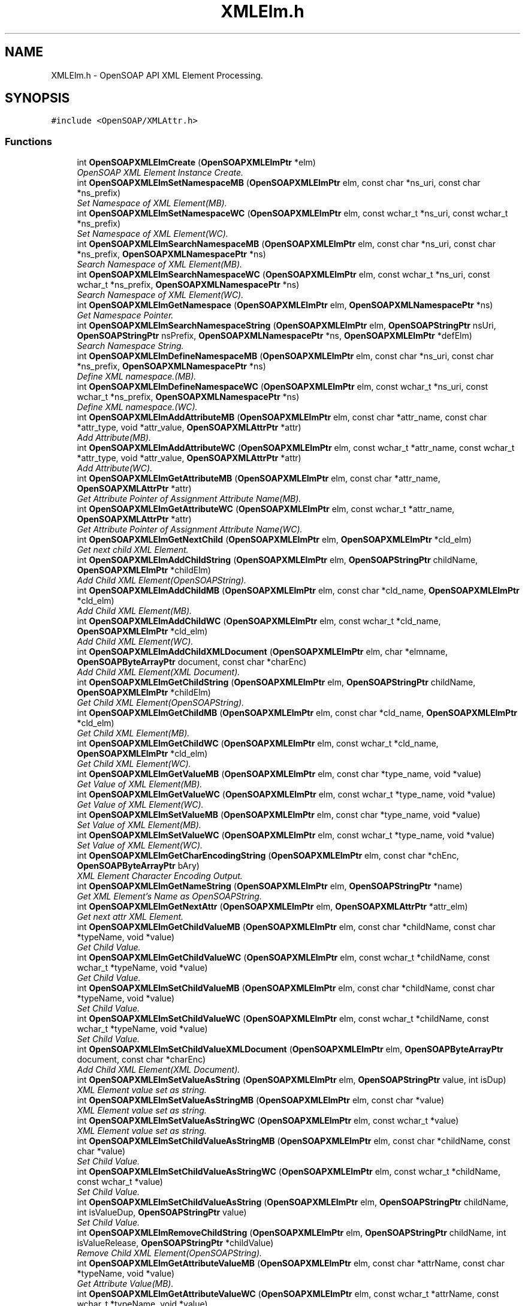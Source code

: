 .TH "XMLElm.h" 3 "18 Oct 2004" "Version 1.0" "OpenSOAP" \" -*- nroff -*-
.ad l
.nh
.SH NAME
XMLElm.h \- OpenSOAP API XML Element Processing.  

.SH SYNOPSIS
.br
.PP
\fC#include <OpenSOAP/XMLAttr.h>\fP
.br

.SS "Functions"

.in +1c
.ti -1c
.RI "int \fBOpenSOAPXMLElmCreate\fP (\fBOpenSOAPXMLElmPtr\fP *elm)"
.br
.RI "\fIOpenSOAP XML Element Instance Create. \fP"
.ti -1c
.RI "int \fBOpenSOAPXMLElmSetNamespaceMB\fP (\fBOpenSOAPXMLElmPtr\fP elm, const char *ns_uri, const char *ns_prefix)"
.br
.RI "\fISet Namespace of XML Element(MB). \fP"
.ti -1c
.RI "int \fBOpenSOAPXMLElmSetNamespaceWC\fP (\fBOpenSOAPXMLElmPtr\fP elm, const wchar_t *ns_uri, const wchar_t *ns_prefix)"
.br
.RI "\fISet Namespace of XML Element(WC). \fP"
.ti -1c
.RI "int \fBOpenSOAPXMLElmSearchNamespaceMB\fP (\fBOpenSOAPXMLElmPtr\fP elm, const char *ns_uri, const char *ns_prefix, \fBOpenSOAPXMLNamespacePtr\fP *ns)"
.br
.RI "\fISearch Namespace of XML Element(MB). \fP"
.ti -1c
.RI "int \fBOpenSOAPXMLElmSearchNamespaceWC\fP (\fBOpenSOAPXMLElmPtr\fP elm, const wchar_t *ns_uri, const wchar_t *ns_prefix, \fBOpenSOAPXMLNamespacePtr\fP *ns)"
.br
.RI "\fISearch Namespace of XML Element(WC). \fP"
.ti -1c
.RI "int \fBOpenSOAPXMLElmGetNamespace\fP (\fBOpenSOAPXMLElmPtr\fP elm, \fBOpenSOAPXMLNamespacePtr\fP *ns)"
.br
.RI "\fIGet Namespace Pointer. \fP"
.ti -1c
.RI "int \fBOpenSOAPXMLElmSearchNamespaceString\fP (\fBOpenSOAPXMLElmPtr\fP elm, \fBOpenSOAPStringPtr\fP nsUri, \fBOpenSOAPStringPtr\fP nsPrefix, \fBOpenSOAPXMLNamespacePtr\fP *ns, \fBOpenSOAPXMLElmPtr\fP *defElm)"
.br
.RI "\fISearch Namespace String. \fP"
.ti -1c
.RI "int \fBOpenSOAPXMLElmDefineNamespaceMB\fP (\fBOpenSOAPXMLElmPtr\fP elm, const char *ns_uri, const char *ns_prefix, \fBOpenSOAPXMLNamespacePtr\fP *ns)"
.br
.RI "\fIDefine XML namespace.(MB). \fP"
.ti -1c
.RI "int \fBOpenSOAPXMLElmDefineNamespaceWC\fP (\fBOpenSOAPXMLElmPtr\fP elm, const wchar_t *ns_uri, const wchar_t *ns_prefix, \fBOpenSOAPXMLNamespacePtr\fP *ns)"
.br
.RI "\fIDefine XML namespace.(WC). \fP"
.ti -1c
.RI "int \fBOpenSOAPXMLElmAddAttributeMB\fP (\fBOpenSOAPXMLElmPtr\fP elm, const char *attr_name, const char *attr_type, void *attr_value, \fBOpenSOAPXMLAttrPtr\fP *attr)"
.br
.RI "\fIAdd Attribute(MB). \fP"
.ti -1c
.RI "int \fBOpenSOAPXMLElmAddAttributeWC\fP (\fBOpenSOAPXMLElmPtr\fP elm, const wchar_t *attr_name, const wchar_t *attr_type, void *attr_value, \fBOpenSOAPXMLAttrPtr\fP *attr)"
.br
.RI "\fIAdd Attribute(WC). \fP"
.ti -1c
.RI "int \fBOpenSOAPXMLElmGetAttributeMB\fP (\fBOpenSOAPXMLElmPtr\fP elm, const char *attr_name, \fBOpenSOAPXMLAttrPtr\fP *attr)"
.br
.RI "\fIGet Attribute Pointer of Assignment Attribute Name(MB). \fP"
.ti -1c
.RI "int \fBOpenSOAPXMLElmGetAttributeWC\fP (\fBOpenSOAPXMLElmPtr\fP elm, const wchar_t *attr_name, \fBOpenSOAPXMLAttrPtr\fP *attr)"
.br
.RI "\fIGet Attribute Pointer of Assignment Attribute Name(WC). \fP"
.ti -1c
.RI "int \fBOpenSOAPXMLElmGetNextChild\fP (\fBOpenSOAPXMLElmPtr\fP elm, \fBOpenSOAPXMLElmPtr\fP *cld_elm)"
.br
.RI "\fIGet next child XML Element. \fP"
.ti -1c
.RI "int \fBOpenSOAPXMLElmAddChildString\fP (\fBOpenSOAPXMLElmPtr\fP elm, \fBOpenSOAPStringPtr\fP childName, \fBOpenSOAPXMLElmPtr\fP *childElm)"
.br
.RI "\fIAdd Child XML Element(OpenSOAPString). \fP"
.ti -1c
.RI "int \fBOpenSOAPXMLElmAddChildMB\fP (\fBOpenSOAPXMLElmPtr\fP elm, const char *cld_name, \fBOpenSOAPXMLElmPtr\fP *cld_elm)"
.br
.RI "\fIAdd Child XML Element(MB). \fP"
.ti -1c
.RI "int \fBOpenSOAPXMLElmAddChildWC\fP (\fBOpenSOAPXMLElmPtr\fP elm, const wchar_t *cld_name, \fBOpenSOAPXMLElmPtr\fP *cld_elm)"
.br
.RI "\fIAdd Child XML Element(WC). \fP"
.ti -1c
.RI "int \fBOpenSOAPXMLElmAddChildXMLDocument\fP (\fBOpenSOAPXMLElmPtr\fP elm, char *elmname, \fBOpenSOAPByteArrayPtr\fP document, const char *charEnc)"
.br
.RI "\fIAdd Child XML Element(XML Document). \fP"
.ti -1c
.RI "int \fBOpenSOAPXMLElmGetChildString\fP (\fBOpenSOAPXMLElmPtr\fP elm, \fBOpenSOAPStringPtr\fP childName, \fBOpenSOAPXMLElmPtr\fP *childElm)"
.br
.RI "\fIGet Child XML Element(OpenSOAPString). \fP"
.ti -1c
.RI "int \fBOpenSOAPXMLElmGetChildMB\fP (\fBOpenSOAPXMLElmPtr\fP elm, const char *cld_name, \fBOpenSOAPXMLElmPtr\fP *cld_elm)"
.br
.RI "\fIGet Child XML Element(MB). \fP"
.ti -1c
.RI "int \fBOpenSOAPXMLElmGetChildWC\fP (\fBOpenSOAPXMLElmPtr\fP elm, const wchar_t *cld_name, \fBOpenSOAPXMLElmPtr\fP *cld_elm)"
.br
.RI "\fIGet Child XML Element(WC). \fP"
.ti -1c
.RI "int \fBOpenSOAPXMLElmGetValueMB\fP (\fBOpenSOAPXMLElmPtr\fP elm, const char *type_name, void *value)"
.br
.RI "\fIGet Value of XML Element(MB). \fP"
.ti -1c
.RI "int \fBOpenSOAPXMLElmGetValueWC\fP (\fBOpenSOAPXMLElmPtr\fP elm, const wchar_t *type_name, void *value)"
.br
.RI "\fIGet Value of XML Element(WC). \fP"
.ti -1c
.RI "int \fBOpenSOAPXMLElmSetValueMB\fP (\fBOpenSOAPXMLElmPtr\fP elm, const char *type_name, void *value)"
.br
.RI "\fISet Value of XML Element(MB). \fP"
.ti -1c
.RI "int \fBOpenSOAPXMLElmSetValueWC\fP (\fBOpenSOAPXMLElmPtr\fP elm, const wchar_t *type_name, void *value)"
.br
.RI "\fISet Value of XML Element(WC). \fP"
.ti -1c
.RI "int \fBOpenSOAPXMLElmGetCharEncodingString\fP (\fBOpenSOAPXMLElmPtr\fP elm, const char *chEnc, \fBOpenSOAPByteArrayPtr\fP bAry)"
.br
.RI "\fIXML Element Character Encoding Output. \fP"
.ti -1c
.RI "int \fBOpenSOAPXMLElmGetNameString\fP (\fBOpenSOAPXMLElmPtr\fP elm, \fBOpenSOAPStringPtr\fP *name)"
.br
.RI "\fIGet XML Element's Name as OpenSOAPString. \fP"
.ti -1c
.RI "int \fBOpenSOAPXMLElmGetNextAttr\fP (\fBOpenSOAPXMLElmPtr\fP elm, \fBOpenSOAPXMLAttrPtr\fP *attr_elm)"
.br
.RI "\fIGet next attr XML Element. \fP"
.ti -1c
.RI "int \fBOpenSOAPXMLElmGetChildValueMB\fP (\fBOpenSOAPXMLElmPtr\fP elm, const char *childName, const char *typeName, void *value)"
.br
.RI "\fIGet Child Value. \fP"
.ti -1c
.RI "int \fBOpenSOAPXMLElmGetChildValueWC\fP (\fBOpenSOAPXMLElmPtr\fP elm, const wchar_t *childName, const wchar_t *typeName, void *value)"
.br
.RI "\fIGet Child Value. \fP"
.ti -1c
.RI "int \fBOpenSOAPXMLElmSetChildValueMB\fP (\fBOpenSOAPXMLElmPtr\fP elm, const char *childName, const char *typeName, void *value)"
.br
.RI "\fISet Child Value. \fP"
.ti -1c
.RI "int \fBOpenSOAPXMLElmSetChildValueWC\fP (\fBOpenSOAPXMLElmPtr\fP elm, const wchar_t *childName, const wchar_t *typeName, void *value)"
.br
.RI "\fISet Child Value. \fP"
.ti -1c
.RI "int \fBOpenSOAPXMLElmSetChildValueXMLDocument\fP (\fBOpenSOAPXMLElmPtr\fP elm, \fBOpenSOAPByteArrayPtr\fP document, const char *charEnc)"
.br
.RI "\fIAdd Child XML Element(XML Document). \fP"
.ti -1c
.RI "int \fBOpenSOAPXMLElmSetValueAsString\fP (\fBOpenSOAPXMLElmPtr\fP elm, \fBOpenSOAPStringPtr\fP value, int isDup)"
.br
.RI "\fIXML Element value set as string. \fP"
.ti -1c
.RI "int \fBOpenSOAPXMLElmSetValueAsStringMB\fP (\fBOpenSOAPXMLElmPtr\fP elm, const char *value)"
.br
.RI "\fIXML Element value set as string. \fP"
.ti -1c
.RI "int \fBOpenSOAPXMLElmSetValueAsStringWC\fP (\fBOpenSOAPXMLElmPtr\fP elm, const wchar_t *value)"
.br
.RI "\fIXML Element value set as string. \fP"
.ti -1c
.RI "int \fBOpenSOAPXMLElmSetChildValueAsStringMB\fP (\fBOpenSOAPXMLElmPtr\fP elm, const char *childName, const char *value)"
.br
.RI "\fISet Child Value. \fP"
.ti -1c
.RI "int \fBOpenSOAPXMLElmSetChildValueAsStringWC\fP (\fBOpenSOAPXMLElmPtr\fP elm, const wchar_t *childName, const wchar_t *value)"
.br
.RI "\fISet Child Value. \fP"
.ti -1c
.RI "int \fBOpenSOAPXMLElmSetChildValueAsString\fP (\fBOpenSOAPXMLElmPtr\fP elm, \fBOpenSOAPStringPtr\fP childName, int isValueDup, \fBOpenSOAPStringPtr\fP value)"
.br
.RI "\fISet Child Value. \fP"
.ti -1c
.RI "int \fBOpenSOAPXMLElmRemoveChildString\fP (\fBOpenSOAPXMLElmPtr\fP elm, \fBOpenSOAPStringPtr\fP childName, int isValueRelease, \fBOpenSOAPStringPtr\fP *childValue)"
.br
.RI "\fIRemove Child XML Element(OpenSOAPString). \fP"
.ti -1c
.RI "int \fBOpenSOAPXMLElmGetAttributeValueMB\fP (\fBOpenSOAPXMLElmPtr\fP elm, const char *attrName, const char *typeName, void *value)"
.br
.RI "\fIGet Attribute Value(MB). \fP"
.ti -1c
.RI "int \fBOpenSOAPXMLElmGetAttributeValueWC\fP (\fBOpenSOAPXMLElmPtr\fP elm, const wchar_t *attrName, const wchar_t *typeName, void *value)"
.br
.RI "\fIGet Attribute Value(WC). \fP"
.ti -1c
.RI "int \fBOpenSOAPXMLElmSetAttributeValueMB\fP (\fBOpenSOAPXMLElmPtr\fP elm, const char *attrName, const char *typeName, void *value)"
.br
.RI "\fISet Attribute Value(MB). \fP"
.ti -1c
.RI "int \fBOpenSOAPXMLElmSetAttributeValueWC\fP (\fBOpenSOAPXMLElmPtr\fP elm, const wchar_t *attrName, const wchar_t *typeName, void *value)"
.br
.RI "\fISet Attribute Value(WC). \fP"
.in -1c
.SH "Detailed Description"
.PP 
OpenSOAP API XML Element Processing. 

\fBAuthor:\fP
.RS 4
OpenSOAP Development Team
.RE
.PP

.SH "Function Documentation"
.PP 
.SS "int OpenSOAPXMLElmAddAttributeMB (\fBOpenSOAPXMLElmPtr\fP elm, const char * attr_name, const char * attr_type, void * attr_value, \fBOpenSOAPXMLAttrPtr\fP * attr)"
.PP
Add Attribute(MB). \fBParameters:\fP
.RS 4
\fIelm\fP OpenSOAPXMLElmPtr [in, out] ((|elm|)) SOAP Element 
.br
\fIattr_name\fP const char * [in] ((|attr_name|)) Attribute Name 
.br
\fIattr_type\fP const char * [in] ((|attr_type|)) Attribute Type 
.br
\fIattr_value\fP void * [in] ((|attr_value|)) Attribute Value 
.br
\fIattr\fP OpenSOAPXMLAttrPtr * [out] ((|attr|)) OpenSOAP XML Attribute 
.RE
.PP
\fBReturns:\fP
.RS 4
Error Code 
.RE
.PP

.SS "int OpenSOAPXMLElmAddAttributeWC (\fBOpenSOAPXMLElmPtr\fP elm, const wchar_t * attr_name, const wchar_t * attr_type, void * attr_value, \fBOpenSOAPXMLAttrPtr\fP * attr)"
.PP
Add Attribute(WC). \fBParameters:\fP
.RS 4
\fIelm\fP OpenSOAPXMLElmPtr [in, out] ((|elm|)) SOAP Element 
.br
\fIattr_name\fP const wchar_t * [in] ((|attr_name|)) Attribute Name 
.br
\fIattr_type\fP const wchar_t * [in] ((|attr_type|)) Attribute Type 
.br
\fIattr_value\fP void * [in] ((|attr_value|)) Attribute Value 
.br
\fIattr\fP OpenSOAPXMLAttrPtr * [out] ((|attr|)) OpenSOAP XML Attribute 
.RE
.PP
\fBReturns:\fP
.RS 4
Error Code 
.RE
.PP

.SS "int OpenSOAPXMLElmAddChildMB (\fBOpenSOAPXMLElmPtr\fP elm, const char * cld_name, \fBOpenSOAPXMLElmPtr\fP * cld_elm)"
.PP
Add Child XML Element(MB). \fBParameters:\fP
.RS 4
\fIelm\fP OpenSOAPXMLElmPtr [in] ((|elm|)) OpenSOAP XML Element 
.br
\fIcld_name\fP cosnt char * [in] ((|cld_name|)) Add Child Element Name 
.br
\fIcld_elm\fP OpenSOAPXMLElmPtr * [out] ((|cld_elm|)) Add Child Element Pointer 
.RE
.PP
\fBReturns:\fP
.RS 4
Error Code 
.RE
.PP

.SS "int OpenSOAPXMLElmAddChildString (\fBOpenSOAPXMLElmPtr\fP elm, \fBOpenSOAPStringPtr\fP childName, \fBOpenSOAPXMLElmPtr\fP * childElm)"
.PP
Add Child XML Element(OpenSOAPString). \fBParameters:\fP
.RS 4
\fIelm\fP OpenSOAPXMLElmPtr [in] ((|elm|)) OpenSOAP XML Element 
.br
\fIchildName\fP OpenSOAPStringPtr [in] ((|cld_name|)) Add Child Element Name 
.br
\fIchildElm\fP OpenSOAPXMLElmPtr * [out] ((|cld_elm|)) Add Child Element Pointer 
.RE
.PP
\fBReturns:\fP
.RS 4
Error Code 
.RE
.PP

.SS "int OpenSOAPXMLElmAddChildWC (\fBOpenSOAPXMLElmPtr\fP elm, const wchar_t * cld_name, \fBOpenSOAPXMLElmPtr\fP * cld_elm)"
.PP
Add Child XML Element(WC). \fBParameters:\fP
.RS 4
\fIelm\fP OpenSOAPXMLElmPtr [in] ((|elm|)) OpenSOAP XML Element 
.br
\fIcld_name\fP cosnt wchar_t * [in] ((|cld_name|)) Add Child Element Name 
.br
\fIcld_elm\fP OpenSOAPXMLElmPtr * [out] ((|cld_elm|)) Add Child Element Pointer 
.RE
.PP
\fBReturns:\fP
.RS 4
Error Code 
.RE
.PP

.SS "int OpenSOAPXMLElmAddChildXMLDocument (\fBOpenSOAPXMLElmPtr\fP elm, char * elmname, \fBOpenSOAPByteArrayPtr\fP document, const char * charEnc)"
.PP
Add Child XML Element(XML Document). \fBParameters:\fP
.RS 4
\fIelm\fP OpenSOAPXMLElmPtr [in] ((|elm|)) OpenSOAP XML Element 
.br
\fIelmname\fP char * [in] ((elmname|)) OpenSOAP XML Element Name 
.br
\fIdocument\fP OpenSOAPByteArrayPtr [in] ((document|)) OpenSOAPByteArrayPtr 
.br
\fIcharEnc\fP const char * [in] ((|charEnc|)) Characeter Encoding 
.RE
.PP
\fBReturns:\fP
.RS 4
Error Code 
.RE
.PP

.SS "int OpenSOAPXMLElmCreate (\fBOpenSOAPXMLElmPtr\fP * elm)"
.PP
OpenSOAP XML Element Instance Create. \fBParameters:\fP
.RS 4
\fIelm\fP OpenSOAPXMLElmPtr * [out] ((|elm|)) XML Element pointer 
.RE
.PP
\fBReturns:\fP
.RS 4
Error Code 
.RE
.PP

.SS "int OpenSOAPXMLElmDefineNamespaceMB (\fBOpenSOAPXMLElmPtr\fP elm, const char * ns_uri, const char * ns_prefix, \fBOpenSOAPXMLNamespacePtr\fP * ns)"
.PP
Define XML namespace.(MB). \fBParameters:\fP
.RS 4
\fIelm\fP OpenSOAPXMLElmPtr [in, out] ((|elm|)) XML Element 
.br
\fIns_uri\fP const char * [in] ((|ns_uri|)) Namespace URI 
.br
\fIns_prefix\fP const char * [in] ((|ns_prefix|)) Namespace Prefix 
.br
\fIns\fP OpenSOAPXMLNamespacePtr * [out] ((|ns|)) OpenSOAP XML Namespace 
.RE
.PP
\fBReturns:\fP
.RS 4
Error Code 
.RE
.PP

.SS "int OpenSOAPXMLElmDefineNamespaceWC (\fBOpenSOAPXMLElmPtr\fP elm, const wchar_t * ns_uri, const wchar_t * ns_prefix, \fBOpenSOAPXMLNamespacePtr\fP * ns)"
.PP
Define XML namespace.(WC). \fBParameters:\fP
.RS 4
\fIelm\fP OpenSOAPXMLElmPtr [in, out] ((|elm|)) XML Element 
.br
\fIns_uri\fP const wchar_t * [in] ((|ns_uri|)) Namespace URI 
.br
\fIns_prefix\fP const wchar_t * [in] ((|ns_prefix|)) Namespace Prefix 
.br
\fIns\fP OpenSOAPXMLNamespacePtr * [out] ((|ns|)) OpenSOAP XML Namespace 
.RE
.PP
\fBReturns:\fP
.RS 4
Error Code 
.RE
.PP

.SS "int OpenSOAPXMLElmGetAttributeMB (\fBOpenSOAPXMLElmPtr\fP elm, const char * attr_name, \fBOpenSOAPXMLAttrPtr\fP * attr)"
.PP
Get Attribute Pointer of Assignment Attribute Name(MB). \fBParameters:\fP
.RS 4
\fIelm\fP OpenSOAPXMLElmPtr [in, out] ((|elm|)) XML Element 
.br
\fIattr_name\fP const char * [in] ((|attr_name|)) Attribute Name 
.br
\fIattr\fP OpenSOAPXMLAttrPtr * [out] ((|attr|)) OpenSOAP XML Attribute 
.RE
.PP
\fBReturns:\fP
.RS 4
Error Code 
.RE
.PP

.SS "int OpenSOAPXMLElmGetAttributeValueMB (\fBOpenSOAPXMLElmPtr\fP elm, const char * attrName, const char * typeName, void * value)"
.PP
Get Attribute Value(MB). \fBParameters:\fP
.RS 4
\fIelm\fP OpenSOAPXMLElmPtr [in] ((|elm|)) OpenSOAP XML Element 
.br
\fIattrName\fP const char * [in] ((|attrName|)) Attribute Name 
.br
\fItypeName\fP const char * [in] ((|typeName|)) Type Name 
.br
\fIvalue\fP void * [out] ((|value|)) Value 
.RE
.PP
\fBReturns:\fP
.RS 4
Error Code 
.RE
.PP

.SS "int OpenSOAPXMLElmGetAttributeValueWC (\fBOpenSOAPXMLElmPtr\fP elm, const wchar_t * attrName, const wchar_t * typeName, void * value)"
.PP
Get Attribute Value(WC). \fBParameters:\fP
.RS 4
\fIelm\fP OpenSOAPXMLElmPtr [in] ((|elm|)) OpenSOAP XML Element 
.br
\fIattrName\fP const wchar_t * [in] ((|attrName|)) Attribute Name 
.br
\fItypeName\fP const wchar_t * [in] ((|typeName|)) Type Name 
.br
\fIvalue\fP void * [out] ((|value|)) Value 
.RE
.PP
\fBReturns:\fP
.RS 4
Error Code 
.RE
.PP

.SS "int OpenSOAPXMLElmGetAttributeWC (\fBOpenSOAPXMLElmPtr\fP elm, const wchar_t * attr_name, \fBOpenSOAPXMLAttrPtr\fP * attr)"
.PP
Get Attribute Pointer of Assignment Attribute Name(WC). \fBParameters:\fP
.RS 4
\fIelm\fP OpenSOAPXMLElmPtr [in, out] ((|elm|)) XML Element 
.br
\fIattr_name\fP const wchar_t * [in] ((|attr_name|)) Attribute Name 
.br
\fIattr\fP OpenSOAPXMLAttrPtr * [out] ((|attr|)) OpenSOAP XML Attribute 
.RE
.PP
\fBReturns:\fP
.RS 4
Error Code 
.RE
.PP

.SS "int OpenSOAPXMLElmGetCharEncodingString (\fBOpenSOAPXMLElmPtr\fP elm, const char * chEnc, \fBOpenSOAPByteArrayPtr\fP bAry)"
.PP
XML Element Character Encoding Output. \fBParameters:\fP
.RS 4
\fIelm\fP OpenSOAPXMLElmPtr [in] ((|elm|)) OpenSOAP XML Element 
.br
\fIchEnc\fP const char * [in] ((|chEnc|)) character encoding (i.e. 'EUC-JP', 'Shift_JIS', 'UTF-8'). 
.br
\fIbAry\fP OpenSOAPByteArrayPtr [out] ((|bAry|)) Result Buffer 
.RE
.PP
\fBReturns:\fP
.RS 4
Error Code 
.RE
.PP

.SS "int OpenSOAPXMLElmGetChildMB (\fBOpenSOAPXMLElmPtr\fP elm, const char * cld_name, \fBOpenSOAPXMLElmPtr\fP * cld_elm)"
.PP
Get Child XML Element(MB). \fBParameters:\fP
.RS 4
\fIelm\fP OpenSOAPXMLElmPtr [in] ((|elm|)) OpenSOAP XML Element 
.br
\fIcld_name\fP cosnt char * [in] ((|cld_name|)) Assignment Element Name 
.br
\fIcld_elm\fP OpenSOAPXMLElmPtr * [out] ((|cld_elm|)) XML Element Pointer 
.RE
.PP
\fBReturns:\fP
.RS 4
Error Code 
.RE
.PP

.SS "int OpenSOAPXMLElmGetChildString (\fBOpenSOAPXMLElmPtr\fP elm, \fBOpenSOAPStringPtr\fP childName, \fBOpenSOAPXMLElmPtr\fP * childElm)"
.PP
Get Child XML Element(OpenSOAPString). \fBParameters:\fP
.RS 4
\fIelm\fP OpenSOAPXMLElmPtr [in] ((|elm|)) OpenSOAP XML Element 
.br
\fIchildName\fP OpenSOAPStringPtr [in] ((|chldName|)) Assignment Element Name 
.br
\fIchildElm\fP OpenSOAPXMLElmPtr * [out] ((|chldElm|)) XML Element Pointer 
.RE
.PP
\fBReturns:\fP
.RS 4
Error Code 
.RE
.PP

.SS "int OpenSOAPXMLElmGetChildValueMB (\fBOpenSOAPXMLElmPtr\fP elm, const char * childName, const char * typeName, void * value)"
.PP
Get Child Value. \fBParameters:\fP
.RS 4
\fIelm\fP OpenSOAPXMLElmPtr [in] ((|elm|)) OpenSOAP XML Element 
.br
\fIchildName\fP const char * [in] ((|childName|)) child element name 
.br
\fItypeName\fP const char * [in] ((|typeName|)) value's type name 
.br
\fIvalue\fP void * [out] ((|value|)) value buffer 
.RE
.PP
\fBReturns:\fP
.RS 4
Error Code 
.RE
.PP

.SS "int OpenSOAPXMLElmGetChildValueWC (\fBOpenSOAPXMLElmPtr\fP elm, const wchar_t * childName, const wchar_t * typeName, void * value)"
.PP
Get Child Value. \fBParameters:\fP
.RS 4
\fIelm\fP OpenSOAPXMLElmPtr [in] ((|elm|)) OpenSOAP XML Element 
.br
\fIchildName\fP const wchar_t * [in] ((|childName|)) child element name 
.br
\fItypeName\fP const wchar_t * [in] ((|typeName|)) value's type name 
.br
\fIvalue\fP void * [out] ((|value|)) value buffer 
.RE
.PP
\fBReturns:\fP
.RS 4
Error Code 
.RE
.PP

.SS "int OpenSOAPXMLElmGetChildWC (\fBOpenSOAPXMLElmPtr\fP elm, const wchar_t * cld_name, \fBOpenSOAPXMLElmPtr\fP * cld_elm)"
.PP
Get Child XML Element(WC). \fBParameters:\fP
.RS 4
\fIelm\fP OpenSOAPXMLElmPtr [in] ((|elm|)) OpenSOAP XML Element 
.br
\fIcld_name\fP cosnt wchar_t * [in] ((|cld_name|)) Assignment Element Name 
.br
\fIcld_elm\fP OpenSOAPXMLElmPtr * [out] ((|cld_elm|)) XML Element Pointer 
.RE
.PP
\fBReturns:\fP
.RS 4
Error Code 
.RE
.PP

.SS "int OpenSOAPXMLElmGetNamespace (\fBOpenSOAPXMLElmPtr\fP elm, \fBOpenSOAPXMLNamespacePtr\fP * ns)"
.PP
Get Namespace Pointer. \fBParameters:\fP
.RS 4
\fIelm\fP OpenSOAPXMLElmPtr [in, out] ((|elm|)) XML Element 
.br
\fIns\fP OpenSOAPXMLNamespacePtr * [out] ((|ns|)) Namespace 
.RE
.PP
\fBReturns:\fP
.RS 4
Error Code 
.RE
.PP

.SS "int OpenSOAPXMLElmGetNameString (\fBOpenSOAPXMLElmPtr\fP elm, \fBOpenSOAPStringPtr\fP * name)"
.PP
Get XML Element's Name as OpenSOAPString. \fBParameters:\fP
.RS 4
\fIelm\fP OpenSOAPXMLElmPtr [in] ((|elm|)) XML Element Pointer 
.br
\fIname\fP OpenSOAPStringPtr * [out] ((|name|)) Result Name of Node 
.RE
.PP
\fBReturns:\fP
.RS 4
Error Code 
.RE
.PP

.SS "int OpenSOAPXMLElmGetNextAttr (\fBOpenSOAPXMLElmPtr\fP elm, \fBOpenSOAPXMLAttrPtr\fP * attr_elm)"
.PP
Get next attr XML Element. \fBParameters:\fP
.RS 4
\fIelm\fP OpenSOAPXMLElmPtr [in] ((|elm|)) OpenSOAP XML Element 
.br
\fIattr_elm\fP OpenSOAPXMLAttrPtr * [in, out] ((|attr_elm|)) Next Attr Element Pointer. If 'attr_elm' is NULL, then return to first XML Element pointer. 
.RE
.PP
\fBReturns:\fP
.RS 4
Error Code 
.RE
.PP

.SS "int OpenSOAPXMLElmGetNextChild (\fBOpenSOAPXMLElmPtr\fP elm, \fBOpenSOAPXMLElmPtr\fP * cld_elm)"
.PP
Get next child XML Element. \fBParameters:\fP
.RS 4
\fIelm\fP OpenSOAPXMLElmPtr [in] ((|elm|)) OpenSOAP XML Element 
.br
\fIcld_elm\fP OOpenSOAPXMLElmPtr * [in, out] ((|cld_elm|)) XML Element Pointer. Return the next XML Element. If 'cld_elm' is NULL, return to first XML Element. 
.RE
.PP
\fBReturns:\fP
.RS 4
Error Code 
.RE
.PP

.SS "int OpenSOAPXMLElmGetValueMB (\fBOpenSOAPXMLElmPtr\fP elm, const char * type_name, void * value)"
.PP
Get Value of XML Element(MB). \fBParameters:\fP
.RS 4
\fIelm\fP OpenSOAPXMLElmPtr [in] ((|elm|)) OpenSOAP XML Element 
.br
\fItype_name\fP const char * [in] ((|type_name|)) Type Name 
.br
\fIvalue\fP void * [out] ((|value|)) Setting Buffer Pointer 
.RE
.PP
\fBReturns:\fP
.RS 4
Error Code 
.RE
.PP

.SS "int OpenSOAPXMLElmGetValueWC (\fBOpenSOAPXMLElmPtr\fP elm, const wchar_t * type_name, void * value)"
.PP
Get Value of XML Element(WC). \fBParameters:\fP
.RS 4
\fIelm\fP OpenSOAPXMLElmPtr [in] ((|elm|)) OpenSOAP XML Element 
.br
\fItype_name\fP const wchar_t * [in] ((|type_name|)) Type Name 
.br
\fIvalue\fP void * [out] ((|value|)) Setting Buffer Pointer 
.RE
.PP
\fBReturns:\fP
.RS 4
Error Code 
.RE
.PP

.SS "int OpenSOAPXMLElmRemoveChildString (\fBOpenSOAPXMLElmPtr\fP elm, \fBOpenSOAPStringPtr\fP childName, int isValueRelease, \fBOpenSOAPStringPtr\fP * childValue)"
.PP
Remove Child XML Element(OpenSOAPString). \fBParameters:\fP
.RS 4
\fIelm\fP OpenSOAPXMLElmPtr [in] ((|elm|)) OpenSOAP XML Element 
.br
\fIchildName\fP OpenSOAPStringPtr [in] ((|childName|)) Child Element Name 
.br
\fIisValueRelease\fP int [in] ((|isValueRelease|)) Value Released or not 
.br
\fIchildValue\fP OpenSOAPStringPtr * [out] ((|childValue|)) Value 
.RE
.PP
\fBReturns:\fP
.RS 4
Error Code 
.RE
.PP

.SS "int OpenSOAPXMLElmSearchNamespaceMB (\fBOpenSOAPXMLElmPtr\fP elm, const char * ns_uri, const char * ns_prefix, \fBOpenSOAPXMLNamespacePtr\fP * ns)"
.PP
Search Namespace of XML Element(MB). \fBParameters:\fP
.RS 4
\fIelm\fP OpenSOAPXMLElmPtr [in] ((|elm|)) XML Element 
.br
\fIns_uri\fP const char * [in] ((|ns_uri|)) Namespace URI 
.br
\fIns_prefix\fP const char * [in] ((|ns_prefix|)) Namespace Prefix 
.br
\fIns\fP OpenSOAPXMLNamespacePtr * [out] ((|ns|)) Namespace 
.RE
.PP
\fBReturns:\fP
.RS 4
Error Code 
.RE
.PP

.SS "int OpenSOAPXMLElmSearchNamespaceString (\fBOpenSOAPXMLElmPtr\fP elm, \fBOpenSOAPStringPtr\fP nsUri, \fBOpenSOAPStringPtr\fP nsPrefix, \fBOpenSOAPXMLNamespacePtr\fP * ns, \fBOpenSOAPXMLElmPtr\fP * defElm)"
.PP
Search Namespace String. \fBParameters:\fP
.RS 4
\fIelm\fP OpenSOAPXMLElmPtr [in] ((|elm|)) XML Element 
.br
\fInsUri\fP OpenSOAPStringPtr [in] ((|nsUri|)) Namespace URI 
.br
\fInsPrefix\fP OpenSOAPStringPtr [in] ((|nsPrefix|)) Namespace Prefix 
.br
\fIns\fP OpenSOAPXMLNamespacePtr * [out] ((|ns|)) Namespace 
.br
\fIdefElm\fP OpenSOAPXMLElmPtr * [out] ((|defElm|)) XML Element 
.RE
.PP
\fBReturns:\fP
.RS 4
Error Code 
.RE
.PP

.SS "int OpenSOAPXMLElmSearchNamespaceWC (\fBOpenSOAPXMLElmPtr\fP elm, const wchar_t * ns_uri, const wchar_t * ns_prefix, \fBOpenSOAPXMLNamespacePtr\fP * ns)"
.PP
Search Namespace of XML Element(WC). \fBParameters:\fP
.RS 4
\fIelm\fP OpenSOAPXMLElmPtr [in, out] ((|elm|)) XML Element 
.br
\fIns_uri\fP const wchar_t * [in] ((|ns_uri|)) Namespace URI 
.br
\fIns_prefix\fP const wchar_t * [in] ((|ns_prefix|)) Namespace Prefix 
.br
\fIns\fP OpenSOAPXMLNamespacePtr * [out] ((|ns|)) Namespace 
.RE
.PP
\fBReturns:\fP
.RS 4
Error Code 
.RE
.PP

.SS "int OpenSOAPXMLElmSetAttributeValueMB (\fBOpenSOAPXMLElmPtr\fP elm, const char * attrName, const char * typeName, void * value)"
.PP
Set Attribute Value(MB). \fBParameters:\fP
.RS 4
\fIelm\fP OpenSOAPXMLElmPtr [in] ((|elm|)) OpenSOAP XML Element 
.br
\fIattrName\fP const char * [in] ((|attrName|)) Attribute Name 
.br
\fItypeName\fP const char * [in] ((|typeName|)) Type Name 
.br
\fIvalue\fP void * [out] ((|value|)) Value 
.RE
.PP
\fBReturns:\fP
.RS 4
Error Code 
.RE
.PP

.SS "int OpenSOAPXMLElmSetAttributeValueWC (\fBOpenSOAPXMLElmPtr\fP elm, const wchar_t * attrName, const wchar_t * typeName, void * value)"
.PP
Set Attribute Value(WC). \fBParameters:\fP
.RS 4
\fIelm\fP OpenSOAPXMLElmPtr [in] ((|elm|)) OpenSOAP XML Element 
.br
\fIattrName\fP const wchar_t * [in] ((|attrName|)) Attribute Name 
.br
\fItypeName\fP const wchar_t * [in] ((|typeName|)) Type Name 
.br
\fIvalue\fP void * [out] ((|value|)) Value 
.RE
.PP
\fBReturns:\fP
.RS 4
Error Code 
.RE
.PP

.SS "int OpenSOAPXMLElmSetChildValueAsString (\fBOpenSOAPXMLElmPtr\fP elm, \fBOpenSOAPStringPtr\fP childName, int isValueDup, \fBOpenSOAPStringPtr\fP value)"
.PP
Set Child Value. \fBParameters:\fP
.RS 4
\fIelm\fP OpenSOAPXMLElmPtr [out] ((|elm|)) OpenSOAP XML Element 
.br
\fIchildName\fP OpenSOAPStringPtr [in] ((|childName|)) child element name 
.br
\fIisValueDup\fP int [in] ((|isValueDup|)) value duplicate flag 
.br
\fIvalue\fP OpenSOAPStringPtr [in, out] ((|value|)) value buffer 
.RE
.PP
\fBReturns:\fP
.RS 4
Error Code 
.RE
.PP

.SS "int OpenSOAPXMLElmSetChildValueAsStringMB (\fBOpenSOAPXMLElmPtr\fP elm, const char * childName, const char * value)"
.PP
Set Child Value. \fBParameters:\fP
.RS 4
\fIelm\fP OpenSOAPXMLElmPtr [out] ((|elm|)) OpenSOAP XML Element 
.br
\fIchildName\fP const char * [in] ((|childName|)) child element name 
.br
\fIvalue\fP const char * [in] ((|value|)) value buffer 
.RE
.PP
\fBReturns:\fP
.RS 4
Error Code 
.RE
.PP

.SS "int OpenSOAPXMLElmSetChildValueAsStringWC (\fBOpenSOAPXMLElmPtr\fP elm, const wchar_t * childName, const wchar_t * value)"
.PP
Set Child Value. \fBParameters:\fP
.RS 4
\fIelm\fP OpenSOAPXMLElmPtr [out] ((|elm|)) OpenSOAP XML Element 
.br
\fIchildName\fP const wchar_t * [in] ((|childName|)) child element name 
.br
\fIvalue\fP const wchar_t * [in] ((|value|)) value buffer 
.RE
.PP
\fBReturns:\fP
.RS 4
Error Code 
.RE
.PP

.SS "int OpenSOAPXMLElmSetChildValueMB (\fBOpenSOAPXMLElmPtr\fP elm, const char * childName, const char * typeName, void * value)"
.PP
Set Child Value. \fBParameters:\fP
.RS 4
\fIelm\fP OpenSOAPXMLElmPtr [out] ((|elm|)) OpenSOAP XML Element 
.br
\fIchildName\fP const char * [in] ((|childName|)) child element name 
.br
\fItypeName\fP const char * [in] ((|typeName|)) value's type name 
.br
\fIvalue\fP void * [in] ((|value|)) value buffer 
.RE
.PP
\fBReturns:\fP
.RS 4
Error Code 
.RE
.PP

.SS "int OpenSOAPXMLElmSetChildValueWC (\fBOpenSOAPXMLElmPtr\fP elm, const wchar_t * childName, const wchar_t * typeName, void * value)"
.PP
Set Child Value. \fBParameters:\fP
.RS 4
\fIelm\fP OpenSOAPXMLElmPtr [out] ((|elm|)) OpenSOAP XML Element 
.br
\fIchildName\fP const wchar_t * [in] ((|childName|)) child element name 
.br
\fItypeName\fP const wchar_t * [in] ((|typeName|)) value's type name 
.br
\fIvalue\fP void * [in] ((|value|)) value buffer 
.RE
.PP
\fBReturns:\fP
.RS 4
Error Code 
.RE
.PP

.SS "int OpenSOAPXMLElmSetChildValueXMLDocument (\fBOpenSOAPXMLElmPtr\fP elm, \fBOpenSOAPByteArrayPtr\fP document, const char * charEnc)"
.PP
Add Child XML Element(XML Document). \fBParameters:\fP
.RS 4
\fIelm\fP OpenSOAPXMLElmPtr [in] ((|elm|)) OpenSOAP XML Element 
.br
\fIdocument\fP OpenSOAPByteArrayPtr [in] ((document|)) OpenSOAPByteArrayPtr 
.br
\fIcharEnc\fP const char * [in] ((|charEnc|)) Characeter Encoding 
.RE
.PP
\fBReturns:\fP
.RS 4
Error Code 
.RE
.PP

.SS "int OpenSOAPXMLElmSetNamespaceMB (\fBOpenSOAPXMLElmPtr\fP elm, const char * ns_uri, const char * ns_prefix)"
.PP
Set Namespace of XML Element(MB). \fBParameters:\fP
.RS 4
\fIelm\fP OpenSOAPXMLElmPtr [in, out] ((|elm|)) XML Element 
.br
\fIns_uri\fP const char * [in] ((|ns_uri|)) Namespace URI 
.br
\fIns_prefix\fP const char * [in] ((|ns_prefix|)) Namespace Prefix 
.RE
.PP
\fBReturns:\fP
.RS 4
Error Code 
.RE
.PP

.SS "int OpenSOAPXMLElmSetNamespaceWC (\fBOpenSOAPXMLElmPtr\fP elm, const wchar_t * ns_uri, const wchar_t * ns_prefix)"
.PP
Set Namespace of XML Element(WC). \fBParameters:\fP
.RS 4
\fIelm\fP OpenSOAPXMLElmPtr [in, out] ((|elm|)) XML Element 
.br
\fIns_uri\fP const wchar_t * [in] ((|ns_uri|)) Namespace URI 
.br
\fIns_prefix\fP const wchar_t * [in] ((|ns_prefix|)) Namespace Prefix 
.RE
.PP
\fBReturns:\fP
.RS 4
Error Code 
.RE
.PP

.SS "int OpenSOAPXMLElmSetValueAsString (\fBOpenSOAPXMLElmPtr\fP elm, \fBOpenSOAPStringPtr\fP value, int isDup)"
.PP
XML Element value set as string. \fBParameters:\fP
.RS 4
\fIelm\fP OpenSOAPXMLElmPtr [out] ((|elm|)) XML Elm Pointer 
.br
\fIvalue\fP OpenSOAPStringPtr [in] ((|value|)) Setting Elm Name 
.br
\fIisDup\fP int [in] ((|isDup|)) duplicate flag. If non zero, then value is duplicate. 
.RE
.PP
\fBReturns:\fP
.RS 4
Error Code 
.RE
.PP

.SS "int OpenSOAPXMLElmSetValueAsStringMB (\fBOpenSOAPXMLElmPtr\fP elm, const char * value)"
.PP
XML Element value set as string. \fBParameters:\fP
.RS 4
\fIelm\fP OpenSOAPXMLElmPtr [out] ((|elm|)) XML Elm Pointer 
.br
\fIvalue\fP const char * [in] ((|value|)) value as string 
.RE
.PP
\fBReturns:\fP
.RS 4
Error Code 
.RE
.PP

.SS "int OpenSOAPXMLElmSetValueAsStringWC (\fBOpenSOAPXMLElmPtr\fP elm, const wchar_t * value)"
.PP
XML Element value set as string. \fBParameters:\fP
.RS 4
\fIelm\fP OpenSOAPXMLElmPtr [out] ((|elm|)) XML Elm Pointer 
.br
\fIvalue\fP const wchar_t * [in] ((|value|)) value as string 
.RE
.PP
\fBReturns:\fP
.RS 4
Error Code 
.RE
.PP

.SS "int OpenSOAPXMLElmSetValueMB (\fBOpenSOAPXMLElmPtr\fP elm, const char * type_name, void * value)"
.PP
Set Value of XML Element(MB). \fBParameters:\fP
.RS 4
\fIelm\fP OpenSOAPXMLElmPtr [in] ((|elm|)) OpenSOAP XML Element 
.br
\fItype_name\fP const char * [in] ((|typeName|)) Type Name 
.br
\fIvalue\fP void * [in] ((|value|)) Setting Buffer Pointer 
.RE
.PP
\fBReturns:\fP
.RS 4
Error Code 
.RE
.PP

.SS "int OpenSOAPXMLElmSetValueWC (\fBOpenSOAPXMLElmPtr\fP elm, const wchar_t * type_name, void * value)"
.PP
Set Value of XML Element(WC). \fBParameters:\fP
.RS 4
\fIelm\fP OpenSOAPXMLElmPtr [in] ((|elm|)) OpenSOAP XML Element 
.br
\fItype_name\fP const wchar_t * [in] ((|typeName|)) Type Name 
.br
\fIvalue\fP void * [in] ((|value|)) Setting Buffer Pointer 
.RE
.PP
\fBReturns:\fP
.RS 4
Error Code 
.RE
.PP

.SH "Author"
.PP 
Generated automatically by Doxygen for OpenSOAP from the source code.

